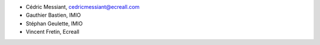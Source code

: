 - Cédric Messiant, cedricmessiant@ecreall.com
- Gauthier Bastien, IMIO
- Stéphan Geulette, IMIO
- Vincent Fretin, Ecreall
